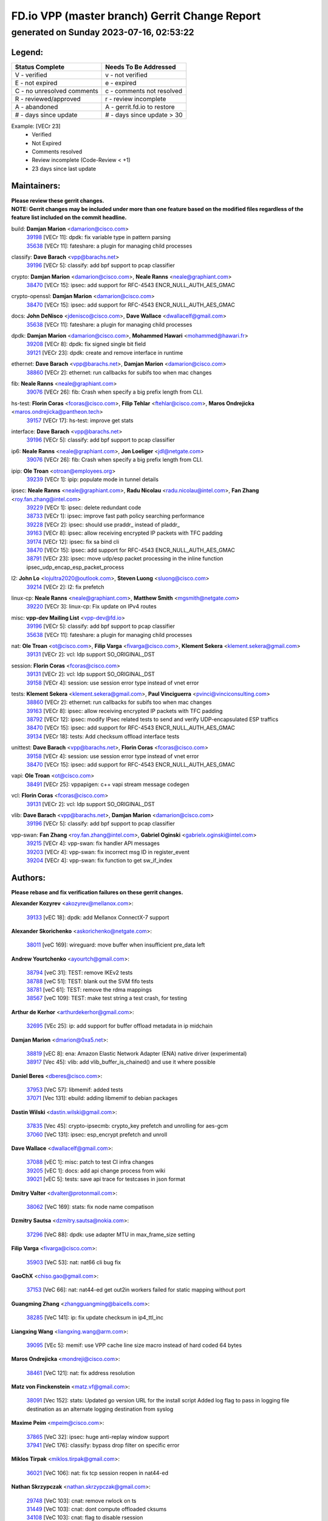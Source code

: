 
==============================================
FD.io VPP (master branch) Gerrit Change Report
==============================================
--------------------------------------------
generated on Sunday 2023-07-16, 02:53:22
--------------------------------------------


Legend:
-------
========================== ===========================
Status Complete            Needs To Be Addressed
========================== ===========================
V - verified               v - not verified
E - not expired            e - expired
C - no unresolved comments c - comments not resolved
R - reviewed/approved      r - review incomplete
A - abandoned              A - gerrit.fd.io to restore
# - days since update      # - days since update > 30
========================== ===========================

Example: [VECr 23]
    - Verified
    - Not Expired
    - Comments resolved
    - Review incomplete (Code-Review < +1)
    - 23 days since last update


Maintainers:
------------
| **Please review these gerrit changes.**

| **NOTE: Gerrit changes may be included under more than one feature based on the modified files regardless of the feature list included on the commit headline.**

build: **Damjan Marion** <damarion@cisco.com>
  | `39198 <https:////gerrit.fd.io/r/c/vpp/+/39198>`_ [VECr 11]: dpdk: fix variable type in pattern parsing
  | `35638 <https:////gerrit.fd.io/r/c/vpp/+/35638>`_ [VECr 11]: fateshare: a plugin for managing child processes

classify: **Dave Barach** <vpp@barachs.net>
  | `39196 <https:////gerrit.fd.io/r/c/vpp/+/39196>`_ [VECr 5]: classify: add bpf support to pcap classifier

crypto: **Damjan Marion** <damarion@cisco.com>, **Neale Ranns** <neale@graphiant.com>
  | `38470 <https:////gerrit.fd.io/r/c/vpp/+/38470>`_ [VECr 15]: ipsec: add support for RFC-4543 ENCR_NULL_AUTH_AES_GMAC

crypto-openssl: **Damjan Marion** <damarion@cisco.com>
  | `38470 <https:////gerrit.fd.io/r/c/vpp/+/38470>`_ [VECr 15]: ipsec: add support for RFC-4543 ENCR_NULL_AUTH_AES_GMAC

docs: **John DeNisco** <jdenisco@cisco.com>, **Dave Wallace** <dwallacelf@gmail.com>
  | `35638 <https:////gerrit.fd.io/r/c/vpp/+/35638>`_ [VECr 11]: fateshare: a plugin for managing child processes

dpdk: **Damjan Marion** <damarion@cisco.com>, **Mohammed Hawari** <mohammed@hawari.fr>
  | `39208 <https:////gerrit.fd.io/r/c/vpp/+/39208>`_ [VECr 8]: dpdk: fix signed single bit field
  | `39121 <https:////gerrit.fd.io/r/c/vpp/+/39121>`_ [VECr 23]: dpdk: create and remove interface in runtime

ethernet: **Dave Barach** <vpp@barachs.net>, **Damjan Marion** <damarion@cisco.com>
  | `38860 <https:////gerrit.fd.io/r/c/vpp/+/38860>`_ [VECr 2]: ethernet: run callbacks for subifs too when mac changes

fib: **Neale Ranns** <neale@graphiant.com>
  | `39076 <https:////gerrit.fd.io/r/c/vpp/+/39076>`_ [VECr 26]: fib: Crash when specify a big prefix length from CLI.

hs-test: **Florin Coras** <fcoras@cisco.com>, **Filip Tehlar** <ftehlar@cisco.com>, **Maros Ondrejicka** <maros.ondrejicka@pantheon.tech>
  | `39157 <https:////gerrit.fd.io/r/c/vpp/+/39157>`_ [VECr 17]: hs-test: improve get stats

interface: **Dave Barach** <vpp@barachs.net>
  | `39196 <https:////gerrit.fd.io/r/c/vpp/+/39196>`_ [VECr 5]: classify: add bpf support to pcap classifier

ip6: **Neale Ranns** <neale@graphiant.com>, **Jon Loeliger** <jdl@netgate.com>
  | `39076 <https:////gerrit.fd.io/r/c/vpp/+/39076>`_ [VECr 26]: fib: Crash when specify a big prefix length from CLI.

ipip: **Ole Troan** <otroan@employees.org>
  | `39239 <https:////gerrit.fd.io/r/c/vpp/+/39239>`_ [VECr 1]: ipip: populate mode in tunnel details

ipsec: **Neale Ranns** <neale@graphiant.com>, **Radu Nicolau** <radu.nicolau@intel.com>, **Fan Zhang** <roy.fan.zhang@intel.com>
  | `39229 <https:////gerrit.fd.io/r/c/vpp/+/39229>`_ [VECr 1]: ipsec: delete redundant code
  | `38733 <https:////gerrit.fd.io/r/c/vpp/+/38733>`_ [VECr 1]: ipsec: improve fast path policy searching performance
  | `39228 <https:////gerrit.fd.io/r/c/vpp/+/39228>`_ [VECr 2]: ipsec: should use praddr_ instead of pladdr_
  | `39163 <https:////gerrit.fd.io/r/c/vpp/+/39163>`_ [VECr 8]: ipsec: allow receiving encrypted IP packets with TFC padding
  | `39174 <https:////gerrit.fd.io/r/c/vpp/+/39174>`_ [VECr 12]: ipsec: fix sa bind cli
  | `38470 <https:////gerrit.fd.io/r/c/vpp/+/38470>`_ [VECr 15]: ipsec: add support for RFC-4543 ENCR_NULL_AUTH_AES_GMAC
  | `38791 <https:////gerrit.fd.io/r/c/vpp/+/38791>`_ [VECr 23]: ipsec: move udp/esp packet processing in the inline function ipsec_udp_encap_esp_packet_process

l2: **John Lo** <lojultra2020@outlook.com>, **Steven Luong** <sluong@cisco.com>
  | `39214 <https:////gerrit.fd.io/r/c/vpp/+/39214>`_ [VECr 2]: l2: fix prefetch

linux-cp: **Neale Ranns** <neale@graphiant.com>, **Matthew Smith** <mgsmith@netgate.com>
  | `39220 <https:////gerrit.fd.io/r/c/vpp/+/39220>`_ [VECr 3]: linux-cp: Fix update on IPv4 routes

misc: **vpp-dev Mailing List** <vpp-dev@fd.io>
  | `39196 <https:////gerrit.fd.io/r/c/vpp/+/39196>`_ [VECr 5]: classify: add bpf support to pcap classifier
  | `35638 <https:////gerrit.fd.io/r/c/vpp/+/35638>`_ [VECr 11]: fateshare: a plugin for managing child processes

nat: **Ole Troan** <ot@cisco.com>, **Filip Varga** <fivarga@cisco.com>, **Klement Sekera** <klement.sekera@gmail.com>
  | `39131 <https:////gerrit.fd.io/r/c/vpp/+/39131>`_ [VECr 2]: vcl: ldp support SO_ORIGINAL_DST

session: **Florin Coras** <fcoras@cisco.com>
  | `39131 <https:////gerrit.fd.io/r/c/vpp/+/39131>`_ [VECr 2]: vcl: ldp support SO_ORIGINAL_DST
  | `39158 <https:////gerrit.fd.io/r/c/vpp/+/39158>`_ [VECr 4]: session: use session error type instead of vnet error

tests: **Klement Sekera** <klement.sekera@gmail.com>, **Paul Vinciguerra** <pvinci@vinciconsulting.com>
  | `38860 <https:////gerrit.fd.io/r/c/vpp/+/38860>`_ [VECr 2]: ethernet: run callbacks for subifs too when mac changes
  | `39163 <https:////gerrit.fd.io/r/c/vpp/+/39163>`_ [VECr 8]: ipsec: allow receiving encrypted IP packets with TFC padding
  | `38792 <https:////gerrit.fd.io/r/c/vpp/+/38792>`_ [VECr 12]: ipsec: modify IPsec related tests to send and verify UDP-encapsulated ESP traffics
  | `38470 <https:////gerrit.fd.io/r/c/vpp/+/38470>`_ [VECr 15]: ipsec: add support for RFC-4543 ENCR_NULL_AUTH_AES_GMAC
  | `39134 <https:////gerrit.fd.io/r/c/vpp/+/39134>`_ [VECr 18]: tests: Add checksum offload interface tests

unittest: **Dave Barach** <vpp@barachs.net>, **Florin Coras** <fcoras@cisco.com>
  | `39158 <https:////gerrit.fd.io/r/c/vpp/+/39158>`_ [VECr 4]: session: use session error type instead of vnet error
  | `38470 <https:////gerrit.fd.io/r/c/vpp/+/38470>`_ [VECr 15]: ipsec: add support for RFC-4543 ENCR_NULL_AUTH_AES_GMAC

vapi: **Ole Troan** <ot@cisco.com>
  | `38491 <https:////gerrit.fd.io/r/c/vpp/+/38491>`_ [VECr 25]: vppapigen: c++ vapi stream message codegen

vcl: **Florin Coras** <fcoras@cisco.com>
  | `39131 <https:////gerrit.fd.io/r/c/vpp/+/39131>`_ [VECr 2]: vcl: ldp support SO_ORIGINAL_DST

vlib: **Dave Barach** <vpp@barachs.net>, **Damjan Marion** <damarion@cisco.com>
  | `39196 <https:////gerrit.fd.io/r/c/vpp/+/39196>`_ [VECr 5]: classify: add bpf support to pcap classifier

vpp-swan: **Fan Zhang** <roy.fan.zhang@intel.com>, **Gabriel Oginski** <gabrielx.oginski@intel.com>
  | `39215 <https:////gerrit.fd.io/r/c/vpp/+/39215>`_ [VECr 4]: vpp-swan: fix handler API messages
  | `39203 <https:////gerrit.fd.io/r/c/vpp/+/39203>`_ [VECr 4]: vpp-swan: fix incorrect msg ID in register_event
  | `39204 <https:////gerrit.fd.io/r/c/vpp/+/39204>`_ [VECr 4]: vpp-swan: fix function to get sw_if_index

Authors:
--------
**Please rebase and fix verification failures on these gerrit changes.**

**Alexander Kozyrev** <akozyrev@mellanox.com>:

  | `39133 <https:////gerrit.fd.io/r/c/vpp/+/39133>`_ [vEC 18]: dpdk: add Mellanox ConnectX-7 support

**Alexander Skorichenko** <askorichenko@netgate.com>:

  | `38011 <https:////gerrit.fd.io/r/c/vpp/+/38011>`_ [veC 169]: wireguard: move buffer when insufficient pre_data left

**Andrew Yourtchenko** <ayourtch@gmail.com>:

  | `38794 <https:////gerrit.fd.io/r/c/vpp/+/38794>`_ [veC 31]: TEST: remove IKEv2 tests
  | `38788 <https:////gerrit.fd.io/r/c/vpp/+/38788>`_ [veC 51]: TEST: blank out the SVM fifo tests
  | `38781 <https:////gerrit.fd.io/r/c/vpp/+/38781>`_ [veC 61]: TEST: remove the rdma mappings
  | `38567 <https:////gerrit.fd.io/r/c/vpp/+/38567>`_ [veC 109]: TEST: make test string a test crash, for testing

**Arthur de Kerhor** <arthurdekerhor@gmail.com>:

  | `32695 <https:////gerrit.fd.io/r/c/vpp/+/32695>`_ [VEc 25]: ip: add support for buffer offload metadata in ip midchain

**Damjan Marion** <dmarion@0xa5.net>:

  | `38819 <https:////gerrit.fd.io/r/c/vpp/+/38819>`_ [vEC 8]: ena: Amazon Elastic Network Adapter (ENA) native driver (experimental)
  | `38917 <https:////gerrit.fd.io/r/c/vpp/+/38917>`_ [Vec 45]: vlib: add vlib_buffer_is_chained() and use it where possible

**Daniel Beres** <dberes@cisco.com>:

  | `37953 <https:////gerrit.fd.io/r/c/vpp/+/37953>`_ [VeC 57]: libmemif: added tests
  | `37071 <https:////gerrit.fd.io/r/c/vpp/+/37071>`_ [Vec 131]: ebuild: adding libmemif to debian packages

**Dastin Wilski** <dastin.wilski@gmail.com>:

  | `37835 <https:////gerrit.fd.io/r/c/vpp/+/37835>`_ [Vec 45]: crypto-ipsecmb: crypto_key prefetch and unrolling for aes-gcm
  | `37060 <https:////gerrit.fd.io/r/c/vpp/+/37060>`_ [VeC 131]: ipsec: esp_encrypt prefetch and unroll

**Dave Wallace** <dwallacelf@gmail.com>:

  | `37088 <https:////gerrit.fd.io/r/c/vpp/+/37088>`_ [vEC 1]: misc: patch to test CI infra changes
  | `39205 <https:////gerrit.fd.io/r/c/vpp/+/39205>`_ [vEC 1]: docs: add api change process from wiki
  | `39021 <https:////gerrit.fd.io/r/c/vpp/+/39021>`_ [vEC 5]: tests: save api trace for testcases in json format

**Dmitry Valter** <dvalter@protonmail.com>:

  | `38062 <https:////gerrit.fd.io/r/c/vpp/+/38062>`_ [VeC 169]: stats: fix node name compatison

**Dzmitry Sautsa** <dzmitry.sautsa@nokia.com>:

  | `37296 <https:////gerrit.fd.io/r/c/vpp/+/37296>`_ [VeC 88]: dpdk: use adapter MTU in max_frame_size setting

**Filip Varga** <fivarga@cisco.com>:

  | `35903 <https:////gerrit.fd.io/r/c/vpp/+/35903>`_ [VeC 53]: nat: nat66 cli bug fix

**GaoChX** <chiso.gao@gmail.com>:

  | `37153 <https:////gerrit.fd.io/r/c/vpp/+/37153>`_ [VeC 66]: nat: nat44-ed get out2in workers failed for static mapping without port

**Guangming Zhang** <zhangguangming@baicells.com>:

  | `38285 <https:////gerrit.fd.io/r/c/vpp/+/38285>`_ [VeC 141]: ip: fix update checksum in ip4_ttl_inc

**Liangxing Wang** <liangxing.wang@arm.com>:

  | `39095 <https:////gerrit.fd.io/r/c/vpp/+/39095>`_ [VEc 5]: memif: use VPP cache line size macro instead of hard coded 64 bytes

**Maros Ondrejicka** <mondreji@cisco.com>:

  | `38461 <https:////gerrit.fd.io/r/c/vpp/+/38461>`_ [VeC 121]: nat: fix address resolution

**Matz von Finckenstein** <matz.vf@gmail.com>:

  | `38091 <https:////gerrit.fd.io/r/c/vpp/+/38091>`_ [Vec 152]: stats: Updated go version URL for the install script Added log flag to pass in logging file destination as an alternate logging destination from syslog

**Maxime Peim** <mpeim@cisco.com>:

  | `37865 <https:////gerrit.fd.io/r/c/vpp/+/37865>`_ [VeC 32]: ipsec: huge anti-replay window support
  | `37941 <https:////gerrit.fd.io/r/c/vpp/+/37941>`_ [VeC 176]: classify: bypass drop filter on specific error

**Miklos Tirpak** <miklos.tirpak@gmail.com>:

  | `36021 <https:////gerrit.fd.io/r/c/vpp/+/36021>`_ [VeC 106]: nat: fix tcp session reopen in nat44-ed

**Nathan Skrzypczak** <nathan.skrzypczak@gmail.com>:

  | `29748 <https:////gerrit.fd.io/r/c/vpp/+/29748>`_ [VeC 103]: cnat: remove rwlock on ts
  | `31449 <https:////gerrit.fd.io/r/c/vpp/+/31449>`_ [VeC 103]: cnat: dont compute offloaded cksums
  | `34108 <https:////gerrit.fd.io/r/c/vpp/+/34108>`_ [VeC 103]: cnat: flag to disable rsession
  | `32821 <https:////gerrit.fd.io/r/c/vpp/+/32821>`_ [VeC 103]: cnat: add ip/client bihash
  | `34713 <https:////gerrit.fd.io/r/c/vpp/+/34713>`_ [VeC 131]: vppinfra: improve & test abstract socket

**Neale Ranns** <neale@graphiant.com>:

  | `38092 <https:////gerrit.fd.io/r/c/vpp/+/38092>`_ [vec 57]: ip: IP address family common input node
  | `38095 <https:////gerrit.fd.io/r/c/vpp/+/38095>`_ [VeC 142]: ip: Set the buffer error in ip6-input
  | `38116 <https:////gerrit.fd.io/r/c/vpp/+/38116>`_ [VeC 142]: ip: IPv6 validate input packet's header length does not exist buffer size

**Pim van Pelt** <pim@ipng.nl>:

  | `39022 <https:////gerrit.fd.io/r/c/vpp/+/39022>`_ [VeC 32]: mpls: add mpls_interface_dump

**Piotr Bronowski** <piotrx.bronowski@intel.com>:

  | `38407 <https:////gerrit.fd.io/r/c/vpp/+/38407>`_ [Vec 66]: ipsec: esp_encrypt prefetch and unroll - introduce new types
  | `38408 <https:////gerrit.fd.io/r/c/vpp/+/38408>`_ [VeC 129]: ipsec: fix logic in ext_hdr_is_pre_esp
  | `38409 <https:////gerrit.fd.io/r/c/vpp/+/38409>`_ [VeC 129]: ipsec: intorduce function esp_prepare_packet_for_enc
  | `38410 <https:////gerrit.fd.io/r/c/vpp/+/38410>`_ [VeC 129]: ipsec: esp_encrypt prefetch and unroll

**Rune Jensen** <runeerle@wgtwo.com>:

  | `38573 <https:////gerrit.fd.io/r/c/vpp/+/38573>`_ [veC 107]: gtpu: support non-G-PDU packets and PDU Session

**Simon Zolin** <steelum@gmail.com>:

  | `38850 <https:////gerrit.fd.io/r/c/vpp/+/38850>`_ [VeC 52]: fib: don't leave default 'dpo-drop' rule after 'sr steer'

**Stanislav Zaikin** <zstaseg@gmail.com>:

  | `38456 <https:////gerrit.fd.io/r/c/vpp/+/38456>`_ [VeC 75]: linux-cp: auto select tap id when creating lcp pair

**Takeru Hayasaka** <hayatake396@gmail.com>:

  | `37628 <https:////gerrit.fd.io/r/c/vpp/+/37628>`_ [Vec 80]: srv6-mobile: Implement SRv6 mobile API funcs

**Ted Chen** <znscnchen@gmail.com>:

  | `39062 <https:////gerrit.fd.io/r/c/vpp/+/39062>`_ [vEC 30]: ethernet: fix fastpath does not drop the packet with incorrect destination MAC

**Ting Xu** <ting.xu@intel.com>:

  | `38708 <https:////gerrit.fd.io/r/c/vpp/+/38708>`_ [Vec 52]: idpf: add native idpf driver plugin

**Vladislav Grishenko** <themiron@mail.ru>:

  | `38245 <https:////gerrit.fd.io/r/c/vpp/+/38245>`_ [Vec 93]: mpls: fix possible crashes on tunnel create/delete
  | `37241 <https:////gerrit.fd.io/r/c/vpp/+/37241>`_ [VeC 106]: nat: fix nat44_ed set_session_limit crash
  | `38521 <https:////gerrit.fd.io/r/c/vpp/+/38521>`_ [VeC 106]: nat: improve nat44-ed outside address distribution
  | `38525 <https:////gerrit.fd.io/r/c/vpp/+/38525>`_ [VeC 117]: api: fix mp-safe mark for some messages and add more
  | `38524 <https:////gerrit.fd.io/r/c/vpp/+/38524>`_ [VeC 119]: fib: fix interface resolve from unlinked fib entries
  | `38515 <https:////gerrit.fd.io/r/c/vpp/+/38515>`_ [VeC 119]: fib: fix freed mpls label disposition dpo access

**Vratko Polak** <vrpolak@cisco.com>:

  | `38797 <https:////gerrit.fd.io/r/c/vpp/+/38797>`_ [VeC 54]: ip: make running_fragment_id thread safe

**Xiaoming Jiang** <jiangxiaoming@outlook.com>:

  | `38871 <https:////gerrit.fd.io/r/c/vpp/+/38871>`_ [VeC 52]: nsh: fix plugin load failed due to undefined symbol: gre4_input_node
  | `38742 <https:////gerrit.fd.io/r/c/vpp/+/38742>`_ [veC 78]: linux-cp: fix compiler error with libnl 3.2.x
  | `38728 <https:////gerrit.fd.io/r/c/vpp/+/38728>`_ [veC 80]: ipsec: remove redundant match in ipsec4-input-feature with decrypted esp/ah packet
  | `38535 <https:////gerrit.fd.io/r/c/vpp/+/38535>`_ [VeC 115]: ipsec: fix non-esp packet may be matched as esp packet if flow cache enabled
  | `38500 <https:////gerrit.fd.io/r/c/vpp/+/38500>`_ [VeC 120]: ipsec: missing linear search when flow cache search failed
  | `37492 <https:////gerrit.fd.io/r/c/vpp/+/37492>`_ [VeC 131]: api: fix memory error with pending_rpc_requests in multi-thread environment
  | `38336 <https:////gerrit.fd.io/r/c/vpp/+/38336>`_ [Vec 141]: ip: IPv4 Fragmentation - fix fragment id alloc not multi-thread safe
  | `36018 <https:////gerrit.fd.io/r/c/vpp/+/36018>`_ [VeC 142]: ip: fix ip4_ttl_inc calc checksum error when checksum is 0
  | `38214 <https:////gerrit.fd.io/r/c/vpp/+/38214>`_ [VeC 155]: misc: fix feature dispatch possible crashed when feature config changed by user
  | `37820 <https:////gerrit.fd.io/r/c/vpp/+/37820>`_ [Vec 178]: api: fix api msg thread safe setting not work

**Xinyao Cai** <xinyao.cai@intel.com>:

  | `38901 <https:////gerrit.fd.io/r/c/vpp/+/38901>`_ [VeC 40]: flow dpdk avf: add support for using l2tpv3 as RSS type
  | `38304 <https:////gerrit.fd.io/r/c/vpp/+/38304>`_ [VeC 40]: interface dpdk avf: introducing setting RSS hash key feature
  | `38876 <https:////gerrit.fd.io/r/c/vpp/+/38876>`_ [VeC 51]: dpdk: revert "flow dpdk: introduce IP in IP support for flow"

**Yahui Chen** <goodluckwillcomesoon@gmail.com>:

  | `37653 <https:////gerrit.fd.io/r/c/vpp/+/37653>`_ [Vec 86]: af_xdp: optimizing send performance
  | `38312 <https:////gerrit.fd.io/r/c/vpp/+/38312>`_ [VeC 143]: tap: add interface type check

**Yulong Pei** <yulong.pei@intel.com>:

  | `38135 <https:////gerrit.fd.io/r/c/vpp/+/38135>`_ [vec 103]: af_xdp: change default queue size as kernel xsk default

**grimlock** <realbaseball2008@gmail.com>:

  | `38442 <https:////gerrit.fd.io/r/c/vpp/+/38442>`_ [VeC 45]: nat: nat44-ed bug fix
  | `38440 <https:////gerrit.fd.io/r/c/vpp/+/38440>`_ [VeC 47]: nat: nat44-ed cli bug fix

**hui zhang** <zhanghui1715@gmail.com>:

  | `38451 <https:////gerrit.fd.io/r/c/vpp/+/38451>`_ [veC 51]: vrrp: dump vrrp vr peer

**mahdi varasteh** <mahdy.varasteh@gmail.com>:

  | `36726 <https:////gerrit.fd.io/r/c/vpp/+/36726>`_ [veC 106]: nat: add local addresses correctly in nat lb static mapping

**ranjan raj** <ranjanx.raj@intel.com>:

  | `39224 <https:////gerrit.fd.io/r/c/vpp/+/39224>`_ [VEc 2]: crypto-ipsecmb: bump intel-ipsec-mb version to 1.4

**vinay tripathi** <vinayx.tripathi@intel.com>:

  | `38793 <https:////gerrit.fd.io/r/c/vpp/+/38793>`_ [VEc 15]: ipsec: separate UDP and UDP-encapsulated ESP packet processing

Abandoned:
----------
**The following gerrit changes have not been updated in over 180 days and have been abandoned.**

**Vratko Polak** <vrpolak@cisco.com>:

  | `22575 <https:////gerrit.fd.io/r/c/vpp/+/22575>`_ [A 180]: api: fix vl_socket_write_ready

Legend:
-------
========================== ===========================
Status Complete            Needs To Be Addressed
========================== ===========================
V - verified               v - not verified
E - not expired            e - expired
C - no unresolved comments c - comments not resolved
R - reviewed/approved      r - review incomplete
A - abandoned              A - gerrit.fd.io to restore
# - days since update      # - days since update > 30
========================== ===========================

Example: [VECr 23]
    - Verified
    - Not Expired
    - Comments resolved
    - Review incomplete (Code-Review < +1)
    - 23 days since last update


Statistics:
-----------
================ ===
Patches assigned
================ ===
authors          75
maintainers      26
committers       0
abandoned        1
================ ===

